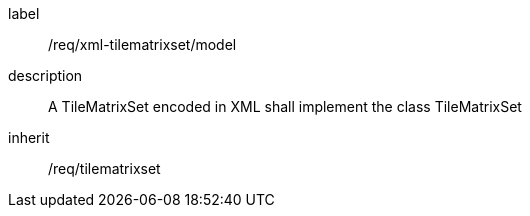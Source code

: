 
[[req_xml_tilematrixset_model]]
[requirement]
====
[%metadata]
label:: /req/xml-tilematrixset/model
description:: A TileMatrixSet encoded in XML shall implement the class TileMatrixSet
inherit:: /req/tilematrixset
====